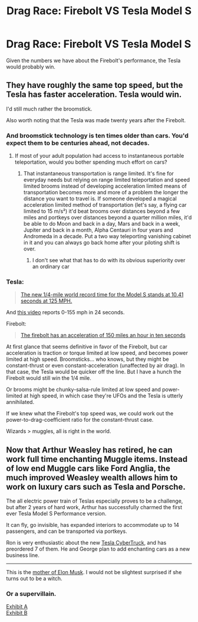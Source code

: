 #+TITLE: Drag Race: Firebolt VS Tesla Model S

* Drag Race: Firebolt VS Tesla Model S
:PROPERTIES:
:Author: 15_Redstones
:Score: 3
:DateUnix: 1579674892.0
:DateShort: 2020-Jan-22
:FlairText: Prompt
:END:
Given the numbers we have about the Firebolt's performance, the Tesla would probably win.


** They have roughly the same top speed, but the Tesla has faster acceleration. Tesla would win.

I'd still much rather the broomstick.

Also worth noting that the Tesla was made twenty years after the Firebolt.
:PROPERTIES:
:Author: Slightly_Too_Heavy
:Score: 4
:DateUnix: 1579675437.0
:DateShort: 2020-Jan-22
:END:

*** And broomstick technology is ten times older than cars. You'd expect them to be centuries ahead, not decades.
:PROPERTIES:
:Author: 15_Redstones
:Score: 3
:DateUnix: 1579675567.0
:DateShort: 2020-Jan-22
:END:

**** If most of your adult population had access to instantaneous portable teleportation, would you bother spending much effort on cars?
:PROPERTIES:
:Author: Slightly_Too_Heavy
:Score: 4
:DateUnix: 1579677455.0
:DateShort: 2020-Jan-22
:END:

***** That instantaneous transportation is range limited. It's fine for everyday needs but relying on range limited teleportation and speed limited brooms instead of developing acceleration limited means of transportation becomes more and more of a problem the longer the distance you want to travel is. If someone developed a magical acceleration limited method of transportation (let's say, a flying car limited to 15 m/s²) it'd beat brooms over distances beyond a few miles and portkeys over distances beyond a quarter million miles, it'd be able to do Moon and back in a day, Mars and back in a week, Jupiter and back in a month, Alpha Centauri in four years and Andromeda in a decade. Put a two way teleporting vanishing cabinet in it and you can always go back home after your piloting shift is over.
:PROPERTIES:
:Author: 15_Redstones
:Score: 2
:DateUnix: 1579678710.0
:DateShort: 2020-Jan-22
:END:

****** I don't see what that has to do with its obvious superiority over an ordinary car
:PROPERTIES:
:Author: Slightly_Too_Heavy
:Score: 3
:DateUnix: 1579686245.0
:DateShort: 2020-Jan-22
:END:


*** Tesla:

#+begin_quote
  [[https://insideevs.com/news/370553/tesla-model-s-record-drag-video/][The new 1/4-mile world record time for the Model S stands at 10.41 seconds at 125 MPH.]]
#+end_quote

And [[https://www.youtube.com/watch?v=2Jc-N0_Iwe4][this video]] reports 0-155 mph in 24 seconds.

Firebolt:

#+begin_quote
  [[https://harrypotter.fandom.com/wiki/Firebolt][The firebolt has an acceleration of 150 miles an hour in ten seconds]]
#+end_quote

At first glance that seems definitive in favor of the Firebolt, but car acceleration is traction or torque limited at low speed, and becomes power limited at high speed. Broomsticks... who knows, but they might be constant-thrust or even constant-acceleration (unaffected by air drag). In that case, the Tesla would be quicker off the line. But I have a hunch the Firebolt would still win the 1/4 mile.

Or brooms might be chunky-salsa-rule limited at low speed and power-limited at high speed, in which case they're UFOs and the Tesla is utterly annihilated.

If we knew what the Firebolt's top speed was, we could work out the power-to-drag-coefficient ratio for the constant-thrust case.

Wizards > muggles, all is right in the world.
:PROPERTIES:
:Author: VenditatioDelendaEst
:Score: 1
:DateUnix: 1579729391.0
:DateShort: 2020-Jan-23
:END:


** Now that Arthur Weasley has retired, he can work full time enchanting Muggle items. Instead of low end Muggle cars like Ford Anglia, the much improved Weasley wealth allows him to work on luxury cars such as Tesla and Porsche.

The all electric power train of Teslas especially proves to be a challenge, but after 2 years of hard work, Arthur has successfully charmed the first ever Tesla Model S Performance version.

It can fly, go invisible, has expanded interiors to accommodate up to 14 passengers, and can be transported via portkeys.

Ron is very enthusiastic about the new [[https://www.tesla.com/cybertruck][Tesla CyberTruck]], and has preordered 7 of them. He and George plan to add enchanting cars as a new business line.

--------------

This is the [[https://twitter.com/mayemusk/status/1218325902104248320?s=21][mother of Elon Musk]]. I would not be slightest surprised if she turns out to be a witch.
:PROPERTIES:
:Author: InquisitorCOC
:Score: 1
:DateUnix: 1579714581.0
:DateShort: 2020-Jan-22
:END:

*** Or a supervillain.

[[https://i.pinimg.com/originals/f9/15/f0/f915f06b7547e017b29d8c12bd8390c7.jpg][Exhibit A]]\\
[[https://static.boredpanda.com/blog/wp-content/uploads/2018/05/elon-maye-musk-mother-model-1-5af0081290d1a__700.jpg][Exhibit B]]
:PROPERTIES:
:Author: ParanoidDrone
:Score: 1
:DateUnix: 1579747162.0
:DateShort: 2020-Jan-23
:END:
